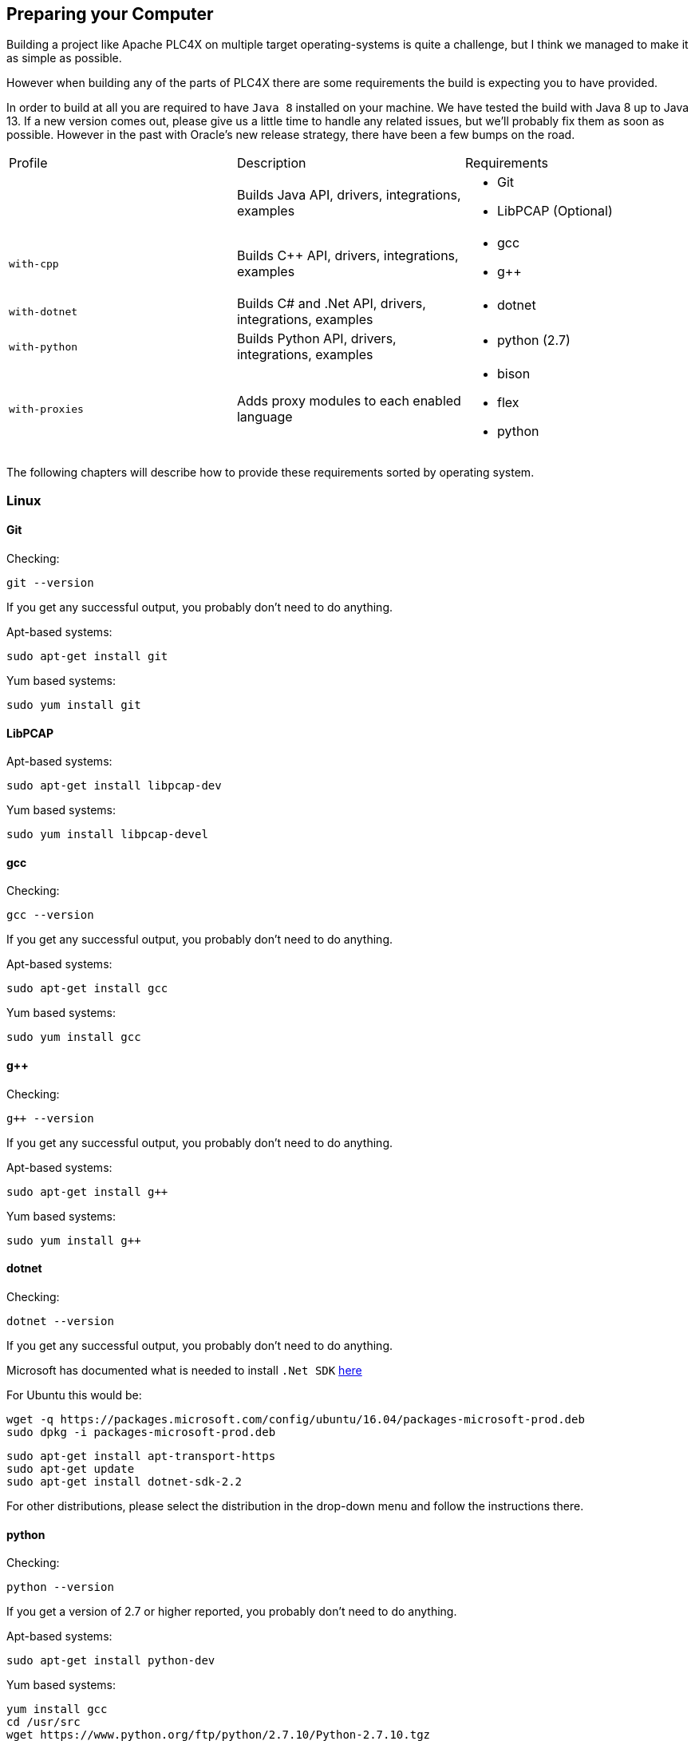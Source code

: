 //
//  Licensed to the Apache Software Foundation (ASF) under one or more
//  contributor license agreements.  See the NOTICE file distributed with
//  this work for additional information regarding copyright ownership.
//  The ASF licenses this file to You under the Apache License, Version 2.0
//  (the "License"); you may not use this file except in compliance with
//  the License.  You may obtain a copy of the License at
//
//      http://www.apache.org/licenses/LICENSE-2.0
//
//  Unless required by applicable law or agreed to in writing, software
//  distributed under the License is distributed on an "AS IS" BASIS,
//  WITHOUT WARRANTIES OR CONDITIONS OF ANY KIND, either express or implied.
//  See the License for the specific language governing permissions and
//  limitations under the License.
//

== Preparing your Computer

Building a project like Apache PLC4X on multiple target operating-systems is quite a challenge, but I think we managed to make it as simple as possible.

However when building any of the parts of PLC4X there are some requirements the build is expecting you to have provided.

In order to build at all you are required to have `Java 8` installed on your machine.
We have tested the build with Java 8 up to Java 13.
If a new version comes out, please give us a little time to handle any related issues, but we'll probably fix them as soon as possible.
However in the past with Oracle's new release strategy, there have been a few bumps on the road.

[width=100%]
|===
| Profile        | Description                                              | Requirements
|                | Builds Java API, drivers, integrations, examples        a|
* Git
* LibPCAP (Optional)
| `with-cpp`     | Builds C++ API, drivers, integrations, examples         a|
* gcc
* g++
| `with-dotnet`  | Builds C# and .Net API, drivers, integrations, examples a|
* dotnet
| `with-python`  | Builds Python API, drivers, integrations, examples      a|
* python (2.7)
| `with-proxies` | Adds proxy modules to each enabled language             a|
* bison
* flex
* python
|===

The following chapters will describe how to provide these requirements sorted by operating system.

=== Linux

==== Git

Checking:

 git --version

If you get any successful output, you probably don't need to do anything.

Apt-based systems:

 sudo apt-get install git

Yum based systems:

 sudo yum install git

==== LibPCAP

Apt-based systems:

 sudo apt-get install libpcap-dev

Yum based systems:

 sudo yum install libpcap-devel

==== gcc

Checking:

 gcc --version

If you get any successful output, you probably don't need to do anything.

Apt-based systems:

 sudo apt-get install gcc

Yum based systems:

 sudo yum install gcc

==== g++

Checking:

 g++ --version

If you get any successful output, you probably don't need to do anything.

Apt-based systems:

 sudo apt-get install g++

Yum based systems:

 sudo yum install g++

==== dotnet

Checking:

 dotnet --version

If you get any successful output, you probably don't need to do anything.

Microsoft has documented what is needed to install `.Net SDK` https://dotnet.microsoft.com/download/linux-package-manager/rhel/sdk-2.2.203[here]

For Ubuntu this would be:

 wget -q https://packages.microsoft.com/config/ubuntu/16.04/packages-microsoft-prod.deb
 sudo dpkg -i packages-microsoft-prod.deb

 sudo apt-get install apt-transport-https
 sudo apt-get update
 sudo apt-get install dotnet-sdk-2.2

For other distributions, please select the distribution in the drop-down menu and follow the instructions there.

==== python

Checking:

 python --version

If you get a version of 2.7 or higher reported, you probably don't need to do anything.

Apt-based systems:

 sudo apt-get install python-dev

Yum based systems:

 yum install gcc
 cd /usr/src
 wget https://www.python.org/ftp/python/2.7.10/Python-2.7.10.tgz
 tar xzf Python-2.7.10.tgz
 cd Python-2.7.10
 ./configure
 make altinstall

==== bison

Checking:

 bison --version

If you get a version above 2.3 output, you don't need to do anything.

Apt-based systems:

 sudo apt-get install bison

Yum based systems:

 sudo yum install bison-devel

==== flex

Checking:

 flex --version

If you get any successful output, you probably don't need to do anything.

Apt-based systems:

 sudo apt-get install flex

Yum based systems:

 sudo yum install flex

=== macOS

Most libraries on Mac are installed using `Homebrew`.

Make sure `Homebrew` ist installed in order to install most of these.

    /usr/bin/ruby -e "$(curl -fsSL https://raw.githubusercontent.com/Homebrew/install/master/install)"

==== Git

Checking:

 git --version

If you get any successful output, you probably don't need to do anything.

In order to install it, please execute the following command:

 brew install git

==== LibPCAP

==== gcc

Checking:

 gcc --version

If you get any successful output, you probably don't need to do anything.

It seems macOS comes with a version of gcc which is good enough for our usecases.

==== g++

Checking:

 g++ --version

If you get any successful output, you probably don't need to do anything.

It seems macOS comes with a version of g++ which is good enough for our usecases.

==== dotnet

Checking:

 dotnet --version

If you get any successful output, you probably don't need to do anything.

Microsoft is offering an installer for MacOS which is available from https://dotnet.microsoft.com/download/dotnet-core/2.2[here].

==== python

Checking:

 python --version

If you get a version of 2.7 or higher reported, you probably don't need to do anything.

In order to install it, please execute the following command:

 brew install python@2

==== bison

Checking:

 python --version

If you get a version above 2.3 output, you don't need to do anything.

macOS comes with a pre-installed version of bison, however this version is 2.3 and hereby too old.
So you need to update to a more recent version:

 brew install bison
 brew link bison --force
 echo 'export PATH="/usr/local/opt/bison/bin:$PATH"' >> ~/.bash_profile

Be sure to reboot or at least restart your IDE or commandline in order for the changes to become effective.

==== flex

Checking:

 flex --version

If you get any successful output, you probably don't need to do anything.

It seems macOS comes with a version of flex which is good enough for our usecases.

=== Windows

==== Git

Checking:

 git --version

If you get any successful output, you probably don't need to do anything.

In order to install it, please download end execute the installer from https://git-scm.com/download/win[here] and make sure to have it add the git executable to your systems `PATH`.

==== LibPCAP

A special version of LibPCAP is available for Windows, which is called WinPCAP.
It is available from https://www.winpcap.org/[here].

However this is a based on a very old version (1.0) of LibPCAP and in order to read PCAPNG files we require a libpcap version 1.1.0 or greater.
A patched windows version can be found here: https://sourceforge.net/projects/winpcap413-176/
(At this location is a patched version based on libpcap 1.7.4)

So in order to install things correctly:

1. install the version WinPCP from above location.
2. Then download the patched version from the sourceforge link and unpack it somewhere.
3. After that copy bin\x64\wpcap.dll from archive to \Windows\System32
4. Copy bin\wpcap.dll from archive to \Windows\SysWOW64

After this all should be working.

==== gcc

Checking:

 gcc --version

If you get any successful output, you probably don't need to do anything.

On windows we will be using something called WinBuilds, which is sort of a package consisting of a typical build environment consisting of multiple build tools. So please look at the WinBuilds chapter at the end of the Windows section.

==== g++

Checking:

 g++ --version

If you get any successful output, you probably don't need to do anything.

On windows we will be using something called WinBuilds, which is sort of a package consisting of a typical build environment consisting of multiple build tools. So please look at the WinBuilds chapter at the end of the Windows section.

==== dotnet

Checking:

 dotnet --version

If you get any successful output, you probably don't need to do anything.

Usually this is already installed on Windows machines.

==== python

Checking:

 python --version

If you get any successful output, you probably don't need to do anything.

You can get Python from https://www.python.org/downloads/release/python-2716/[here].

Make sure directory containing `python.exe` is added to your systems `PATH`.
Also make sure you restarted your IDE and or console window after changing the `PATH` settings for the changes to take effect.

==== bison

Checking:

 bison --version

If you get any successful output, you probably don't need to do anything.

For Bison, please download the Setup installer version from http://gnuwin32.sourceforge.net/packages/bison.htm[here] (When using the zip version the bison.exe couldn't find some DLL files)
It seems the official 2.4.1 version has issues when installed in a directory which's path contains spaces. Please make sure you replace the exe with a patched version form http://marin.jb.free.fr/bison/bison-2.4.1-modified.zip[here]
(More infos on this issue https://sourceforge.net/p/gnuwin32/bugs/473/[here])

It seems there are issues if these tools are installed in paths with spaces.
So if it is for example installed in the 32 bit `Programs (x86)` directory, the build will probably fail.

Make sure all tools `bin` directories are added to your systems `PATH`.
For tools like OpenSSL be sure to add the directory containing the `openssl.exe` (Usually the root directory).
Also make sure you restarted your IDE and or console window after changing the `PATH` settings for the changes to take effect.

==== flex

Checking:

 flex --version

If you get any successful output, you probably don't need to do anything.

Please download the Flex compiler from http://gnuwin32.sourceforge.net/packages/flex.htm[here] (Ideally download the binary zip distribution)

Make sure it's `bin` directory is added to your systems `PATH`.
Also make sure you restarted your IDE and or console window after changing the `PATH` settings for the changes to take effect.

==== WinBuilds

He have tested WinBuilds with the bundle found http://win-builds.org/doku.php/download_and_installation_from_windows[here].

WARNING: Please use the installer. When using the zip distribution and manually adding that to the `PATH` the build will fail without a log output as some binaries can't find some of the DLL files.

When running the installer, make sure to select the options:
- Native Windows
- x86_64
Not quite sure which elements are really needed, better just install all of them.

Make sure it's `bin` directory is added to your systems `PATH`, however the installer should have taken care of this.
Also make sure you restarted your IDE and or console window after changing the `PATH` settings for the changes to take effect.

